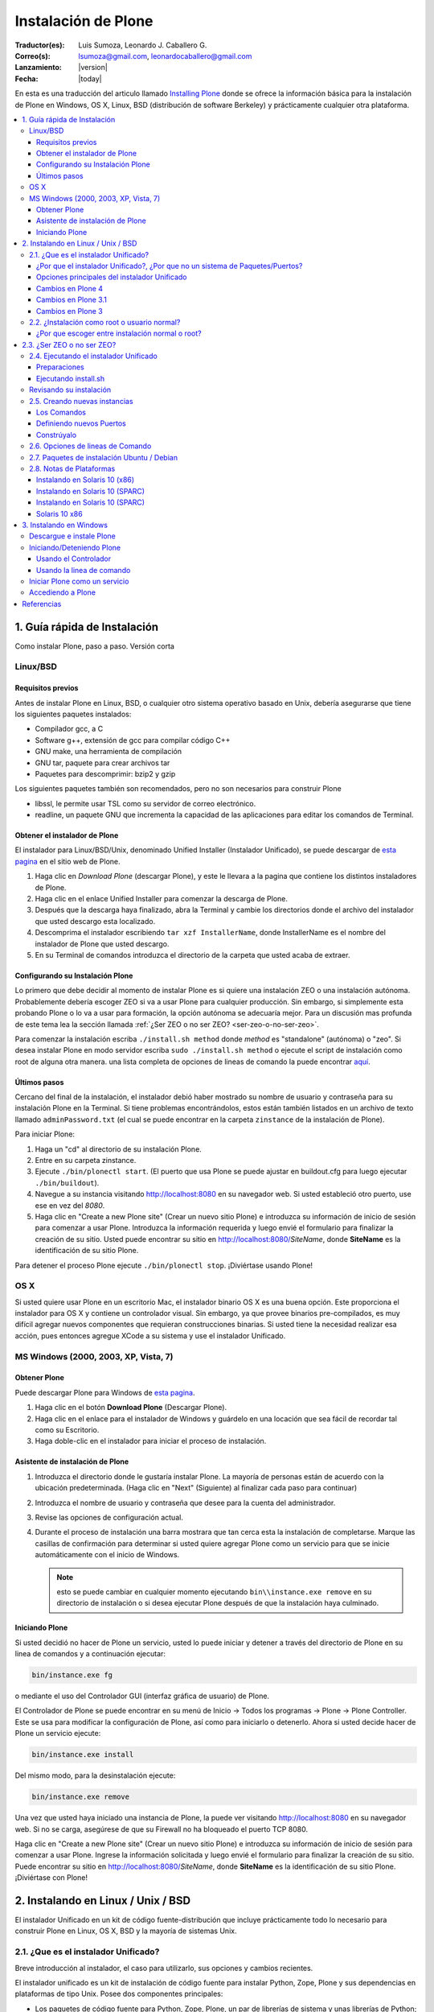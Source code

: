 .. -*- coding: utf-8 -*-

.. _instalando_plone:

====================
Instalación de Plone
====================

:Traductor(es): Luis Sumoza, Leonardo J. Caballero G.
:Correo(s): lsumoza@gmail.com, leonardocaballero@gmail.com
:Lanzamiento: |version|
:Fecha: |today|

En esta es una traducción del articulo llamado `Installing Plone`_ donde se ofrece 
la información básica para la instalación de Plone en Windows, OS X, Linux, BSD
(distribución de software Berkeley) y prácticamente cualquier otra
plataforma.

.. contents :: :local:

.. _1_guia_instalacion:

1. Guía rápida de Instalación
=============================

Como instalar Plone, paso a paso. Versión corta


Linux/BSD
---------


Requisitos previos
..................

Antes de instalar Plone en Linux, BSD, o cualquier otro sistema operativo
basado en Unix, debería asegurarse que tiene los siguientes paquetes
instalados:

-   Compilador gcc, a C

-   Software g++, extensión de gcc para compilar código C++

-   GNU make, una herramienta de compilación

-   GNU tar, paquete para crear archivos tar

-   Paquetes para descomprimir: bzip2 y gzip

Los siguientes paquetes también son recomendados, pero no son necesarios para
construir Plone

-   libssl, le permite usar TSL como su servidor de correo electrónico.

-   readline, un paquete GNU que incrementa la capacidad de las
    aplicaciones para editar los comandos de Terminal.


Obtener el instalador de Plone
..............................

El instalador para Linux/BSD/Unix, denominado Unified Installer (Instalador
Unificado), se puede descargar de `esta pagina`_ en el sitio web de Plone.

1.  Haga clic en *Download Plone* (descargar Plone), y este le llevara a
    la pagina que contiene los distintos instaladores de Plone.
2.  Haga clic en el enlace Unified Installer para comenzar la descarga de
    Plone.
3.  Después que la descarga haya finalizado, abra la Terminal y cambie
    los directorios donde el archivo del instalador que usted descargo esta
    localizado.
4.  Descomprima el instalador escribiendo ``tar xzf InstallerName``, donde
    InstallerName es el nombre del instalador de Plone que usted descargo.
5.  En su Terminal de comandos introduzca el directorio de la carpeta que
    usted acaba de extraer.


Configurando su Instalación Plone
.................................

Lo primero que debe decidir al momento de instalar Plone es si quiere una
instalación ZEO o una instalación autónoma. Probablemente debería escoger ZEO
si va a usar Plone para cualquier producción. Sin embargo, si simplemente
esta probando Plone o lo va a usar para formación, la opción autónoma se
adecuaría mejor. Para un discusión mas profunda de este tema lea la 
sección llamada :ref:`¿Ser ZEO o no ser ZEO? <ser-zeo-o-no-ser-zeo>`.

Para comenzar la instalación escriba ``./install.sh method`` donde *method* es
"standalone" (autónoma) o "zeo". Si desea instalar Plone en modo servidor
escriba ``sudo ./install.sh method`` o ejecute el script de instalación
como root de alguna otra manera. una lista completa de opciones de lineas de
comando la puede encontrar `aquí`_.


Últimos pasos
.............

Cercano del final de la instalación, el instalador debió haber mostrado su
nombre de usuario y contraseña para su instalación Plone en la Terminal. Si
tiene problemas encontrándolos, estos están también listados en un archivo de
texto llamado ``adminPassword.txt`` (el cual se puede encontrar en la carpeta
``zinstance`` de la instalación de Plone).

Para iniciar Plone:

1.  Haga un "cd" al directorio de su instalación Plone.
2.  Entre en su carpeta zinstance.
3.  Ejecute ``./bin/plonectl start``. (El puerto que usa Plone se puede
    ajustar en buildout.cfg para luego ejecutar ``./bin/buildout``).
4.  Navegue a su instancia visitando http://localhost:8080 en su
    navegador web. Si usted estableció otro puerto, use ese en vez del
    *8080*.
5.  Haga clic en "Create a new Plone site" (Crear un nuevo sitio Plone) e
    introduzca su información de inicio de sesión para comenzar a usar Plone.
    Introduzca la información requerida y luego envié el formulario para
    finalizar la creación de su sitio. Usted puede encontrar su sitio en
    http://localhost:8080/*SiteName*, donde **SiteName** es la identificación
    de su sitio Plone.

Para detener el proceso Plone ejecute ``./bin/plonectl stop``. ¡Diviértase
usando Plone!


OS X
----

Si usted quiere usar Plone en un escritorio Mac, el instalador binario OS X
es una buena opción. Este proporciona el instalador para OS X y contiene un
controlador visual. Sin embargo, ya que provee binarios pre-compilados, es
muy difícil agregar nuevos componentes que requieran construcciones binarias.
Si usted tiene la necesidad realizar esa acción, pues entonces agregue XCode
a su sistema y use el instalador Unificado.


MS Windows (2000, 2003, XP, Vista, 7)
-------------------------------------


Obtener Plone
.............

Puede descargar Plone para Windows de `esta pagina`_.

1.  Haga clic en el botón **Download Plone** (Descargar Plone).
2.  Haga clic en el enlace para el instalador de Windows y guárdelo en
    una locación que sea fácil de recordar tal como su Escritorio.
3.  Haga doble-clic en el instalador para iniciar el proceso de
    instalación.


Asistente de instalación de Plone
.................................

1.  Introduzca el directorio donde le gustaría instalar Plone. La mayoría
    de personas están de acuerdo con la ubicación predeterminada. (Haga clic
    en "Next" (Siguiente) al finalizar cada paso para continuar)
2.  Introduzca el nombre de usuario y contraseña que desee para la cuenta
    del administrador.
3.  Revise las opciones de configuración actual.
4.  Durante el proceso de instalación una barra mostrara que tan cerca
    esta la instalación de completarse.  Marque las casillas de confirmación
    para determinar si usted quiere agregar Plone como un servicio para que
    se inicie automáticamente con el inicio de Windows. 
    
    .. note::
        esto se puede cambiar en cualquier momento ejecutando ``bin\\instance.exe remove`` en su
        directorio de instalación o si desea ejecutar Plone después de que la
        instalación haya culminado.


Iniciando Plone
...............

Si usted decidió no hacer de Plone un servicio, usted lo puede iniciar y
detener a través del directorio de Plone en su linea de comandos y a
continuación ejecutar:

.. code-block:: sh

    bin/instance.exe fg

o mediante el uso del Controlador GUI (interfaz gráfica de usuario) de Plone.

El Controlador de Plone se puede encontrar en su menú de Inicio -> Todos los
programas -> Plone -> Plone Controller. Este se usa para modificar la
configuración de Plone, así como para iniciarlo o detenerlo. Ahora si usted
decide hacer de Plone un servicio ejecute: 

.. code-block:: sh

    bin/instance.exe install

Del mismo modo, para la desinstalación ejecute: 

.. code-block:: sh

    bin/instance.exe remove

Una vez que usted haya iniciado una instancia de Plone, la puede ver
visitando http://localhost:8080 en su navegador web. Si no se carga,
asegúrese de que su Firewall no ha bloqueado el puerto TCP 8080.

Haga clic en "Create a new Plone site" (Crear un nuevo sitio Plone) e
introduzca su información de inicio de sesión para comenzar a usar Plone.
Ingrese la información solicitada y luego envié el formulario para finalizar
la creación de su sitio. Puede encontrar su sitio en
http://localhost:8080/*SiteName*, donde **SiteName** es la identificación de su
sitio Plone. ¡Diviértase con Plone!


.. _2_instalando_linux_unix_bsd:

2. Instalando en Linux / Unix / BSD
===================================

El instalador Unificado en un kit de código fuente-distribución que incluye
prácticamente todo lo necesario para construir Plone en Linux, OS X, BSD y la
mayoría de sistemas Unix.

.. _21_que_instalador_unificado:

2.1. ¿Que es el instalador Unificado?
-------------------------------------

Breve introducción al instalador, el caso para utilizarlo, sus opciones y
cambios recientes.

El instalador unificado es un kit de instalación de código fuente para
instalar Python, Zope, Plone y sus dependencias en plataformas de tipo Unix.
Posee dos componentes principales:

-   Los paquetes de código fuente para Python, Zope, Plone, un par de
    librerías de sistema y unas librerías de Python;
-   Un script de instalación que usa paquetes para crear una instalación
    lista-para-usarse, relativamente autocontrolada, de Python/Zope/Plone que
    cumple con los estándares de practicas recomendadas en la comunidad
    Plone.

La nueva instalación Zope/Plone usara, luego de terminada la instalación, su
propia copia de Python que no remplazara su copia de Python en el sistema. Si
lo desea, puede usar el Python de su sistema (o algún otro), y el instalador
Unificado lo usara sin tener que modificarlo en las librerías de su sitio.


¿Por que el instalador Unificado?, ¿Por que no un sistema de Paquetes/Puertos?
..............................................................................

En las listas de ayuda y canales IRC de Plone, la sugerencia "simplemente use
el instalador Unificado", generalmente resulta en una de dos reacciones:

    *Yo prefiero controlar la instalación de código fuente por mi mismo, y 
    escoger todos los directorios de destinos;*

No hay nada malo en eso, sin embargo, si usted utiliza los directorios de
destinos del instalador Unificado podrá ver que le facilitara obtener ayuda
de la comunidad de Plone.

Si aun así elige instalarlos manualmente, esta bien. Usted todavía puede
encontrar conveniente descargar el instalador Unificado con el fin de obtener
todos los paquetes juntos, y puede que le resulte útil leer el escrito de la
interfaz de usuario ``install.sh`` para ideas sobre la construcción de componente
particulares.

    *Yo prefiero usar mi mecanismo de plataformas de puertos/paquetes.*

La historia de paquetes de plataforma para Zope y Plone es una problemática.
Paquetes de plataforma han sido de calidad desigual y han utilizado arboles
de instalación que dificultan la ayuda que pueda ofrecer la comunidad cuando
los problemas se presentan. Igualmente, los paquetes de plataforma han sido
históricamente vulnerables a cambios en el sistema de Python. Zope/Plone es
muy exigente al escoger la versión de Python con la cual ejecutarse, además
cualquier actualización del sistema Python, cuando otro elemento esta
instalado, puede fácilmente afectar o dañar a Zope/Plone. En este punto,
puede que este pensando que esto simplemente quiere decir que los paquetes
tienen deficiencias con respecto a las dependencias especificadas. El
instalador Unificado se creo porque generación tras generación de paquetes no
resolvieron este problema.


Opciones principales del instalador Unificado
.............................................

El instalador Unificado para Plone posee tres características principales:

-   Instalar como root o como usuario normal;
-   Instalar como un Cluster de objetos empresariales Zope - ZEO, o una
    instancia autónoma de Zope;
-   Instalar el kit completo, o una simple instancia de ejecución.

Cada una de estas opciones están descritas en secciones separadas.

.. note::

    Las versiones anteriores del instalador Unificado no vienen con estas opciones


Cambios en Plone 4
..................

-   El instalador ahora incluye un archivo de configuración
    *develop.cfg*, el cual puede usar después de la instalación inicial para
    configurar un entorno común de desarrollo. Para usarlo, ejecute buildout
    con el comando: 

    .. code-block:: sh

        bin/buildout -c develop.cfg

-   El instalador ahora requiere que las librerías de desarrollo SSL sean
    instaladas previamente en su sistema (usualmente se hace con openSSL) Si
    no las puede encontrar, este se detendrá. Si lo desea puede omitir este
    requerimiento, lo que resultara en una instalación que no puede usar el
    servicio ESMTP (extensión del Protocolo Simple de Transferencia de
    Correo) para correo electrónico.

Cambios en Plone 3.1
....................

-   El instalador Unificado ahora usa :ref:`buildout <que_es_zcbuildout>` para configurar las
    instancias de Plone, lo que hace mas fácil controlar productos
    adicionales y actualizaciones de su instalación Plone.
-   Es mucho mas sencillo agregar instancias adicionales de Zope/Plone a
    una base de instalación existente.
-   Existen opciones adicionales para:

-   Controlar el directorio de destino de la instalación;
-   Establecer un usuario aparte del "admin" y/o configurar la contraseña
    de su elección;
-   El uso de una versión instalada de Python 2.4 (posiblemente una copia
    del sistema). Se usa :ref:`virtualenv <que_es_virtualenv>` para aislar 
    la instalación nueva y así su sistema de Python no es tocado.

-   Si se requiere la instalación de libjpeg o libz, se hace localmente a
    la nueva instalación. Incluso en un modo instalación root, sus librerías
    en el sistema no son tocadas.


Cambios en Plone 3
..................

Si usted ha usado el instalador Unificado para versiones anteriores de Plone,
ya sabrá que las opciones anteriores son nuevas. Hay algunos cambios
adicionales:

-   El script de instalación trata de determinar si necesita o no nuevas
    construcciones de libz y libjpeg. Si no las necesita, no las construirá.
-   La Interfaz de Usuario ahora trabaja mas cómoda con plataformas odd-
    duck como Solaris, donde la herramientas GNU pueden estar en locaciones
    inusuales.
-   Esta versión omite algunos productos adicionales (TextIndexNG#,
    ReportLab) incluidos en versiones anteriores.
-   Aunque esta versión trae el nuevo kit de fácil instalación de Python,
    no lo usa.

.. _22_instalacion_root_normal:

2.2. ¿Instalación como root o usuario normal?
---------------------------------------------

Casos donde se recomienda o no la instalación como usuario root.

El script ``install.sh`` para el instalador Unificado puede ser ejecutado como
root (típicamente usando el comando sudo) o como un usuario normal. Las
diferencias claves son:


**La instalación root (usada para producción):**

-   Instala por defecto en /usr/local/Plone;
-   Crea un usuario "plone" y establece este usuario como propietario de
    los archivos de datos (Data.fs). Configura Zope para correr como el
    usuario efectivo "plone".
-   Los archivos de programa y configuración son propiedad del usuario
    root, y no deberían modificarse por los procesos de Zope.


**La instalación de usuario normal (no root):**

-   Instala por defecto en $HOME/Plone;
-   Esta destinada a ser ejecutada por y bajo el identificador efectivo
    de usuario de la persona que instala.


¿Por que escoger entre instalación normal o root?
.................................................

Instalar como root (o con privilegios root a través de sudo) puede ser la
mejor opción para instalaciones de producción de Plone. Ya que la instalación
se ejecuta bajo el identificador de un usuario creado específicamente para
este propósito, debería tener un nivel de control de acceso mas alto a los
recursos. Generalmente esto es aceptado como la "mejor practica"; ejecutar
procesos persistentes (como Zope) por medio de usuarios únicos con permisos
limitados.

De igual forma al instalar como root, tenga cuidado y no ejecute "sudo
bin/buildout" excepto cuando este trabajando offline (sin conexión), ya que
si no lo hace inmediatamente ejecutara una setup (instalación) de los
programas descargados. En lugar de esto, obtenga archivos de distribución de
fuentes validadas, colóquelas en buildout-cache/download/dist y ejecute
buildout en el modo sin conexión.

La instalación como usuario normal (quizás con su propia identificación de
usuario) puede ser la mejor opción para una instancia de prueba o desarrollo.
Se hace muy sencillo instalar y editar productos personalizados sin tener que
preocuparse por los derechos o identidades de los usuarios.


.. _ser-zeo-o-no-ser-zeo:

2.3. ¿Ser ZEO o no ser ZEO?
============================

El instalador Unificado instalara Zope ya sea para ejecutarse en una
configuración Cliente/Servidor o en una configuración autónoma. Aquí están
los méritos de ambas.

El instalador Unificado ofrece dos estrategias distintas para la
configuración de Zope:

-   Una configuración ZEO de Cliente/Servidor. ZEO (del ingles Zope
    Enterprise Objects) le permite tener varios procesos de clientes Zope (o
    servidores separados) que comparten una base común de datos de objetos de
    procesos de servidores.
-   Una instancia autónoma de Zope.


**La instancia autónoma de Zope** es mas fácil de entender, integrar y
controlar, y probablemente es la mejor opción para un entorno sencillo o de
prueba.

**La configuración ZEO Cliente/Servidor**, no obstante, posee algunas
ventajas para el uso de producción y también desarrollo.

-   Mejores opciones de balanceo de carga. Incluso sin un proxy de
    balanceo de cargas, clientes independientes y procesos de servidores
    pueden distribuir mejor las cargas en servidores modernos multi-núcleo.
    Con un proxy de balanceo de carga, mejores resultados son posibles.
-   La capacidad de ejecutar scripts contra un sitio en producción. Usted
    puede usar "zopectl run" para ejecutar scripts en alguno de los clientes
    mientras que otros sirven el sitio a internet.
-   Mejor depuración. Usted puede correr un cliente en modo depuración
    mientras que el resto corre en modo producción. De esta manera puede
    mejorar los diagnósticos para la instancia de depuración. También podrá
    usar herramientas de introspección como Clouseau y el comando "zopectl
    debug" en contra de un sitio en producción.
-   Usted puede reservar un cliente para acceso administrativo (tendrá su
    propio puerto). Luego si usted tiene un incremento súbito en la demanda
    del sitio antes de que este listo, podrá realizar cambios a través del
    cliente administrativo, incluso cuando su cliente publico se ralentice.

.. _24_ejecutando_instalacion:

2.4. Ejecutando el instalador Unificado
---------------------------------------

Preparar la ejecución y ejecutar el instalador Unificado.


Preparaciones
.............

Verifique su plataforma de administrador de paquetes y asegúrese que tenga
los siguientes instalados:

-   gcc, La colección del Compilador GNU.
-   g++, Las extensiones de C++ para gcc.
-   GNU make, la herramienta fundamental de control y construcción.
-   GNU tar. Esta es la versión de tar para todos las plataformas Linux,
    BSD y OS X, pero no Solaris.
-   Paquetes para descomprimir: bzip2 y gzip. Paquetes para descompresión
    bzip2 y gzip. gzip es casi estándar; en algunas plataformas sera
    requerida la instalación del paquete bzip2.


    Idealmente debería tener también las librerías *libssl* y *readline*, y los encabezados de desarrollo cargados (usualmente los paquetes libssl-dev y readline-dev). Realmente estos no son requeridas, pero agregan una funcionalidad deseable. *libssl* se requiere para usar TLS (Seguridad de la Capa de Transporte) con su servidor de correo electrónico, lo cual puede ser vital si este no es local. Para detalles lea el instalador Unificado ``README.txt``

Ahora escoja un directorio conveniente de trabajo para extraer el archivo .tar.gz (tarball) del instalador Unificado: ::

    tar zxf Plone-VERSION-UnifiedInstaller.tar.gz

Luego vaya al nuevo directorio creado:

.. code-block:: sh

    cd Plone-VERSION-UnifiedInstaller
    
.. note::
    *VERSION* - cambiara con cada versión.


Ejecutando install.sh
.....................

Si usted se decidió por la instalación con privilegios root; ya sea por el
comando su a root o precediendo estos comandos con el comando sudo.

**Instalación ZEO:**

.. code-block:: sh

    ./install.sh zeo

**Instalación autónoma de Zope:**

.. code-block:: sh

    ./install.sh standalone

Pues ahora acomódese y observe los mensajes de progreso.

**Si los mensajes de progreso no comienzan,** generalmente significa que
falta alguna herramienta vital de instalación. Use su administrador de
paquetes para instalar la herramienta, y trate nuevamente.

**Si la instalación tiene éxito,** usted vera un conjunto de instrucciones
para la nueva instalación de Zope/Plone. Haga una nota de la contraseña usada
para el usuario "admin". Estas instrucciones también estarán disponibles en
el archivo ``README.txt``, y la contraseña en el archivo ``adminPassword.txt`` de
su nueva instalación.

**Si la instalación falla,** no entre en pánico. Anote los mensajes de
errores y diagnósticos para que en el caso de que usted no pueda resolverlos
por si mismo, pida ayuda en la `lista de correo de plone-setup`_ o en el canal
`IRC #plone`_. Nosotros necesitaremos información precisa sobre su plataforma y
toda la información de diagnostico posible para ayudarlo. Además asegúrese de
revisar la sección :ref:`Notas de plataforma <28_notas_plataforma>` en el 
archivo ``README.txt`` que viene con el instalador para ver si hay algún tipo 
de trabajo o requerimiento especial en relación a su plataforma.

    El programa de instalación crea un archivo detallado de registro, llamado 
    ``install.log``, que puede ayudar al diagnostico de una instalación fallida.


Revisando su instalación
------------------------

Si su instalación fue exitosa, trate de iniciarla siguiendo las instrucciones
que se muestran al final del proceso de instalación (o en el archivo
README.txt que esta en el directorio de instalación). Los problemas de
arranque no son comunes pero de vez en cuando aparecen; la causa mas común es
que otros procesos ya están usando el puerto 8080 (o uno o mas de los puertos
8100, 8080 y 8081 si esta usando ZEO). Si es así, puede detener o eliminar
ese proceso en el caso de que sea una instalación vieja de Zope/Plone. Si no
también puede reasignar los puertos usados por su instalación de Plone al
editar el archivo buildout.cfg y ejecutar bin/buildout para reasignar los
puertos.

Si su arranque es exitoso, compruebe su instalación abriendo un navegador web
y navegando a http://localhost:8080/. (Si esta haciendo la prueba en otra
computadora, substituya el nombre (ip o url) de su servidor host por
"localhost".)

Se debería mostrar un mensaje de bienvenida de Zope. Un sitio de prueba
debería estar disponible en http://localhost:8080/Plone, y la Interfaz de
Administración de Zope (Zope Management Interface -ZMI) en
http://localhost:8080/manage

Si aparentemente Zope esta ejecutándose, pero no puede conectarse, compruebe
si tal vez un cortafuegos (firewall) esta emplazado y bloqueando la conexión.


.. _25_creando_nuevas_instancias:

2.5. Creando nuevas instancias
------------------------------

El instalador Unificado puede usarse para crear instancias adicionales de
Zope/Plone.

Una vez que ha usado el instalador Unificado para realizar completamente una
instalación de Plone, quizás usted quiera crear instancias de trabajo
adicionales para ejecutar otros sitios (o conjunto de sitios). El instalador
Unificado hace posible establecer nuevas instancias que usaran el código base
de Python y Zope de la instalación principal.

Para instalar una nueva instancia, primero decida si quiere una instalación
root o de usuario normal. Usted puede usar el código base de instalaciones
con nivel root para una nueva instancia con nivel root, o una instalación no-
root para una instancia no-root. Además la nueva instancia que puede ser una
instalación ZEO o autónoma, es independiente a la elección que haya hecho
para la instalación principal.


Los Comandos
............

Ubíquese en el directorio que contiene el archivo ``install.sh`` de su instalador
Unificado desempaquetado.

Preceda los siguientes comandos con "sudo" o "su -" para cambiar al usuario
root.

**Para una instancia de cluster de ZEO:**

.. code-block:: sh

    ./install.sh zeo --instance=nuevo_nombre_instancia

**Para una instancia autónoma de Zope.**

.. code-block:: sh

    ./install.sh standalone --instance=nuevo_nombre_instancia


.. glossary::

  nuevo_nombre_instancia
    debería ser un nombre de directorio simple - y no un nombre de ruta completo. 
    El nuevo directorio se creara como un nuevo subdirectorio de la instalación completa 
    y compartirá su respectivo Python y el cache de buildout.


Definiendo nuevos Puertos
.........................

La nueva instancia aun no esta lista para ejecutarse, ya que esta configurada
para usar los puertos por defecto y entrara en conflicto con la instalación
previa. Afortunadamente esto es fácil arreglar.

Vaya al directorio que contiene su nueva instancia y abra buildout.cfg con su
editor de texto favorito.

Si esta es una instancia autónoma, solo necesitara definir un puerto nuevo en
un lugar solamente:

.. code-block:: cfg

    http-address = 8080

Para la instancia ZEO se requiere un poco mas de trabajo. Usted necesitara
cambiar dos entradas de ``http-address`` (una para cada cliente) y el puerto para
el servidor de ZEO, el cual se define en la linea:

.. code-block:: cfg

    zeo-address = 127.0.0.1:8100

Solo cambie el numero de puerto (8100); y no modifique la dirección IP.


Constrúyalo
...........

Guarde sus cambios y ejecute :ref:`buildout <que_es_zcbuildout>` para actualizar 
todas las partes de la instalación:

.. code-block:: sh

    bin/buildout


Si esta es una instalación root, anteponga el comando "sudo" o use "su -"
para cambiar al usuario root.

Ahora ya esta listo para correr la nueva instancia.

.. _26_opciones_cli_instalador:

2.6. Opciones de lineas de Comando
----------------------------------

Algunas opciones poco frecuentes del instalador Unificado, pero de igual
manera siguen siendo útiles para usted.

Puede agregar la siguientes opciones a su linea de comando ``install.sh`` para un
control mas refinado de su instalación:

--target=pathname
    Úsela para especificar rutas de nivel superior para las instalaciones. 
    Las instancias de Plone y Python se construirán dentro de este directorio.

--user=user-name
    En una instalación root, define el usuario efectivo para ejecutar la instancia. 
    Por defecto es el usuario "plone". Ignorado para las instalaciones no-root.

--with-python=/fullpathtopython2.x
    Si usted ya tiene una construcción Python adecuada para ejecutar Zope/Plone, lo puede especificar aquí.
    :ref:`virtualenv <que_es_virtualenv>` se usara para crear un entorno aislado de Python para la instalación. 
    La librería del sistema de su sitio no se tocara. Se requiere Python 2.4 para Plone 3.x, y Python 2.6 para Plone 4. 
    Su Python debe satisfacer las necesidades de Plone, y el instalador pondrá a prueba el soporte para las 
    librerías zlib, *libssl* y xml antes de construir para ellas.

--password=InstancePassword
    Si no se especifica, una contraseña aleatoria sera generada.

--without-ssl
    Las librerías de desarrollo SSL (generalmente OpenSSL) se necesitan al construir Python 
    para que soporten SSL (protocolo de capa de conexión segura) y TLS (protocolo para seguridad 
    de la capa de transporte). Sin ellas Plone no podrá utilizar TLS en SMTP (Protocolo Simple de 
    Transferencia de Correo). El instalador Unificado habitualmente se detendrá si no puede encontrar 
    el encabezado SSL y sus librerías. Use esta opción para indicarle al instalador que usted sabe 
    lo que esta haciendo y que desea continuar sin las SSL.

--without-lxml
    ``lxml``, un wrapper (empaquetador) de Python para ``libxml2`` y ``libxslt``, no es requerido para Plone 4.1. 
    Pero se necesita por algunos programas populares adicionales como plone.app.theming. A menos que 
    usted especifique esta opción, el instalador tratara de construir ``lxml`` con las librerías estáticas 
    ``libxml2`` y ``libxslt``. Puede que esto no funcione en todas las plataformas.

--nobuildout 
    Saltar la ejecución de ``bin/buildout``. Usted debería saber que esta haciendo. El uso principal para esta opción 
    se refiere a cuando usted desea que el instalador Unificado junte todas las piezas, para luego activar su propio 
    buildout.cfg.

El instalador Unificado averiguara si usted tiene o no, las librerías ``libz``,
``libjpeg`` y ``readline`` en su sistema. Si las tiene: genial. Si no las tiene, el
instalador tratara de construirlas en el subdirectorio lib/ del destino de su
instalador y hacer un enlace directamente a ellas. En el caso de que esto no
sea lo que quiere, use las siguientes opciones de lineas de comando para
ajustar este comportamiento.

**--libz=auto|yes|no**

**--libjpeg=auto|yes|no**

**--readline=auto|yes|no**

auto
     Tener este programa determina si necesita o no la librería instalada. Si es necesaria, sera instalada en ``$PLONE_HOME``. Esta es el comportamiento por defecto.

yes
    para forzar la instalación en ``$PLONE_HOME`` (o ``$LOCAL_HOME``) para enlaces estáticos, incluso si una copia en el sistema de la librería esta disponible.

no
    para no forzar la instalación de la librería.

.. _27_paquete_instalador_ubuntu_debian:

2.7. Paquetes de instalación Ubuntu / Debian
--------------------------------------------

¿Como instalar los paquetes requeridos en los estilos de sistemas
Debian/Ubuntu?

Antes de comenzar el proceso debería instalar los paquetes del sistema
requeridos para la ejecución: ::

    sudo apt-get install build-essential
    sudo apt-get install libssl-dev
    sudo apt-get install libxml2-dev
    sudo apt-get install libbz2-dev

En vez de permitir al instalador usar su propios paquetes, es muy conveniente
usar los paquetes del sistema para librerías comunes. ::

    sudo apt-get install libjpeg62-dev
    sudo apt-get install libreadline5-dev

Y si usted quiere habilitar la anexión de documentos de Word y PDF: ::

    sudo apt-get install wv
    sudo apt-get install poppler-utils


.. _28_notas_plataforma:

2.8. Notas de Plataformas
-------------------------

Notas de contribución de usuarios que usan el instalador Unificado en
plataformas particulares


Instalando en Solaris 10 (x86)
..............................


*Publicado por Michael Bobzin el 15 de Febrero de 2008 03:12 PM*

Hola,

para completar la instalación en Solaris 10 (x86) tengo que
cambiar algunas lineas en ``install.sh``

.. code-block:: sh

    #!/bin/bash
    ...
    #Build Python
    ...
    if [ $NEED_LOCAL -eq 1 ]
    then
     ...
    else
        export LD_LIBRARY_PATH=/usr/local/lib
            ./configure \
                    --prefix=$PY_HOME \
                    --with-readline \
                    --with-zlib \
                    --with-gcc="$GCC" \
                    --disable-tk \
                    --with-cxx="$GPP"
    fi


Instalando en Solaris 10 (SPARC)
................................

*Publicado por Joni Barnoff el 5 de abril de 2008 07:31 PM* 

.. code-block:: sh

    LD_LIBRARY_PATH=/usr/local/ssl/lib


Esto es necesario para incluir *libssl* en la construcción de Python.


Instalando en Solaris 10 (SPARC)
................................

*Publicado por Jim Leek el 20 de Marzo de 2009 04:21 PM*

Los inconvenientes principales en Solaris se deben al hecho de que el script
del instalador (``install.sh``) no siempre puede obtener las rutas correctas para
la versión correcta del software en Solaris. También tiene problemas para
encontrar las librerías correctas en el entorno de Solaris. Para agregar a
este ``install.sh`` se usa el shell básico Bourne (#!/bin/sh), lo que significa
que algunos de los comandos que son parte del shell Bourne de Linux y que no
están presentes en el shell Bourne de Solaris simplemente no funcionan. Cabe
destacar que el interruptor e-(existe) no esta presente en el shell Bourne de
Solaris: 

.. code-block:: sh

    if [ -e $INSTALL_LOG ]       # Does not work in Solaris.


Para resolver esto haga lo siguiente:

1. Se necesita que las locaciones de todas las dependencias se ubiquen en Solaris:

 (a) gcc - /usr/local/bin/gcc (gcc-3.4.6 proveniente de www.sunfreeware.com - por defecto en solaris 10 es /opt/sfw/bin/gcc)
 (b) g++ - /usr/local/bin/g++ (Instalado con gcc-3.4.6 - por defecto en solaris 10 = /opt/sfw/bin/g++)
 (c) gmake - /opt/sfw/bin/gmake
 (d) gtar - /usr/sfw/bin/gtar
 (e) gzip - /usr/bin/gzip
 (f) bzip2 - /usr/bin/bzip2

Además ``install.sh`` usa el comando shell ``whoami`` , el cual en Solaris se encuentra en:

 (g) whoami - /usr/ucb/whoami

2. Garantice que todas las Rutas anteriores se encuentren en la ruta del sistema: 

.. code-block:: sh

        PATH=$PATH:/opt/sfw/bin:/usr/sfw/bin:/usr/ucb:/usr/ccs/bin
        export PATH

(Si /usr/ccs/bin no es agregado, la compilación de Python fallara con "gmake:ar: Command not found".)

3. Debido a que el interruptor -e no esta presente en el shell Bourne de Solaris, ``install.sh``, y todos los otros scripts, este se debe cambiar a bash: 

.. code-block:: sh

        #!/usr/bin/bash

4. El script ``install.sh`` utiliza el comando shell ``which`` para localizar el software que necesita para la construcción. Para garantizar que las versiones correctas del software fueron utilizadas (en lugar de las predeterminadas de Solaris), ``install.sh`` fue modificado explícitamente para definir las locaciones de cada pieza del software: 

.. code-block:: sh

        GCC=/usr/local/bin/gcc
        GPP=/usr/local/bin/g++
        GNU_MAKE=/opt/sfw/bin/gmake
        GNU_TAR=/usr/sfw/bin/gtar
        GUNZIP=/usr/bin/gunzip
        BUNZIP2=/usr/bin/bunzip2


5. Durante la construcción se necesitan ambas librerías: "libssl" y "readline". Agréguelas a la ruta de la librería del sistema. 

.. code-block:: sh

        LD_LIBRARY_PATH=$LD_LIBRARY_PATH:/usr/local/ssl/lib:/opt/sfw/lib
        export LD_LIBRARY_PATH

Para mas información: `http://www.eng.ox.ac.uk/Plone/solaris/plone-installation`_


Solaris 10 x86
..............

*Publicado por Coopertino el 9 de Septiembre de 2008 02:03 PM* 

.. code-block:: sh

    cat /etc/release
    Solaris 10 8/07 s10x_u4wos_12b X86

La instalación se ejecuto sin problemas, después de estas dos modificaciones:

En el script ``install.sh`` en la linea 1 

.. code-block:: sh

    from #! /bin/sh  --> #! /bin/bash

En el script ``install.sh`` en la linea 81 

.. code-block:: sh

    from GNU_TAR=`which tar` --> GNU_TAR=`which gtar`

.. _3_instlando_windows:

3. Instalando en Windows
========================

¿Como preparar y ejecutar Plone en Windows?; no para desarrollo considerable.

El instalador binario para Windows es la opción a escoger si quiere probar
Plone en Windows o para ser el host de un sitio, pero no para desarrollo
considerable. Si quiere elaborar un desarrollo considerable, revise `este
documento`_.

De lo contrario, continué leyendo estas instrucciones tomadas del sitio
`Catapult Solutions`_.


Descargue e instale Plone
-------------------------

1.  Descargue el instalador de esta pagina contenida en plone.org:
    `http://plone.org/products/plone`_.

2.  Guárdelo en un sitio que pueda recordar, tal como su Escritorio.

3.  Después que la descarga haya finalizado, haga doble clic en archivo
    del instalador para ejecutarlo.

4.  Encamínese por el asistente de instalación. Nunca instale Plone en la
    misma carpeta que uso para instalar una versión vieja, siempre use una
    nueva.

5.  Escriba o copie la locación de la instalación, tal como esta
    ``C:\\Program Files\\Plone``. Usted necesitara esto mas adelante.

6.  Escriba el nombre de usuario y contraseña que ingrese en el
    asistente. Ya que también necesitara esto después.

7.  Aguarde mientras el instalador Extrae los archivos y crea la
    instancia de Plone.


Iniciando/Deteniendo Plone
--------------------------


Usando el Controlador
.....................

Usted puede acceder al Controlador de Plone para Windows, mediante el botón
de *Inicio > Todos los programas > Plone*. Con el controlador puede start/stop
(iniciar/detener) el servidor (Zope) de Plone y revisar el estado.


Usando la linea de comando
..........................

Después de que el instalador haya finalizado proceda a abrir una ventana de
Símbolo de sistema (generalmente *Inicio > Todos los programas > Accesorios*).

Vaya al directorio de instalación de Plone, aquel que escribió anteriormente.
Ejemplo: 

.. code-block:: sh

    cd "C:\\Program Files\\Plone"

Para iniciar la instancia de Plone por primera vez, introduzca el siguiente
comando:

.. code-block:: sh

    bin\\instance.exe fg

Esto iniciara Plone en modo de depuración. A su vez mostrara el numero de
puerto por el cual Plone se esta ejecutando; por defecto es el puerto 8080.
Usted sabrá que la instancia de Plone ha terminado la iniciación y esta listo
cuando se muestre el siguiente mensaje en la terminal **"INFO Zope Ready to
handle requests"** (Información Zope preparado para manejar solicitudes).

Para detener Plone, simplemente use *CTRL-C* en su ventana de Símbolo de
sistema.


Iniciar Plone como un servicio
------------------------------

Si quisiera que Plone se inicie como un servicio al momento de iniciar su
computadora necesitara efectuar un CD al directorio de su instalación, luego
ingrese el siguiente comando en la ventana de Símbolo de sistema:
``bin\\instance install``. Esta acción instalara un nuevo servicio que a su vez
se mostrara en la Consola de Administración de Servicios. Estará listada
como: "Zope instance at C:\\Program Files\\Plone\\parts\\instance.exe", por
supuesto si hizo la instalación en ``C:\\Program Files\\Plone``.

Luego de que el servicio ha sido instalado inmediatamente puede iniciar Plone
escribiendo el siguiente comando en su venta de Símbolo de sistema :
``bin\\instance.exe start``, o utilice el Controlador de Plone (visto
anteriormente).

En el caso de que quiera remover este servicio, use el comando CD al
directorio de su instalación y luego ingrese lo siguiente: ``bin\\instance.exe remove``.


Accediendo a Plone
------------------

Quizás tenga que transmitirle a su Firewall (cortafuegos) que abra el puerto
8080, antes de que pueda acceder a la interfaz web de Plone.

Abra un navegador web y vaya a http://localhost:8080/. Haga clic en el botón
que contiene el texto "Create a new Plone site" (Crear un nuevo sitio Plone)
Se le pedirá que introduzca el nombre de usuario y contraseña: aquellos que
escribió anteriormente.

Otórguele a su sitio una identificación como "Plone", y un titulo como "Mi
sitio Plone". Además puede seleccionar el idioma del sitio y algunos
productos adicionales para su instalación. Luego haga clic en el botón "Add
Plone Site" (Agregar nuevo sitio Plone) cerca del final de la pagina. Tomara
unos segundos crear su sitio Plone

Después de que su sitio se haya creado puede acceder a el mediante esta URL:
*http://localhost:8080/Plone*, donde "Plone" es la identificación de su
sitio.

Referencias
===========

- `Instalando Plone con el Instalador Unificado`_.
- `Installing Plone`_.

.. _esta pagina: http://plone.org/products
.. _aquí: http://plone.org/documentation/kb/installing-plone-with-the-unified-installer/command-line-options
.. _http://www.eng.ox.ac.uk/Plone/solaris/plone-installation: http://www.eng.ox.ac.uk/Plone/solaris/plone-installation
.. _este documento: http://plone.org/documentation/kb/using-buildout-on-windows
.. _Catapult Solutions: www.catapultsolutions.net
.. _http://plone.org/products/plone: http://plone.org/products/plone
.. _Instalando Plone con el Instalador Unificado : http://plone.org/countries/conosur/documentacion/instalando-plone-3-con-el-instalador-unificado
.. _Installing Plone: http://plone.org/documentation/manual/installing-plone
.. _lista de correo de plone-setup: http://plone.org/support/forums/setup
.. _IRC #plone: http://webchat.freenode.net/?channels=plone
